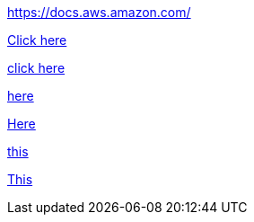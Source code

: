 //vale-fixture
link:https://docs.aws.amazon.com/[]

//vale-fixture
link:https://docs.aws.amazon.com/[Click here]

//vale-fixture
link:https://docs.aws.amazon.com/[click here]

//vale-fixture
link:https://docs.aws.amazon.com/[here]

//vale-fixture
link:https://docs.aws.amazon.com/[Here]

//vale-fixture
link:https://docs.aws.amazon.com/[this]

//vale-fixture
link:https://docs.aws.amazon.com/[This]

